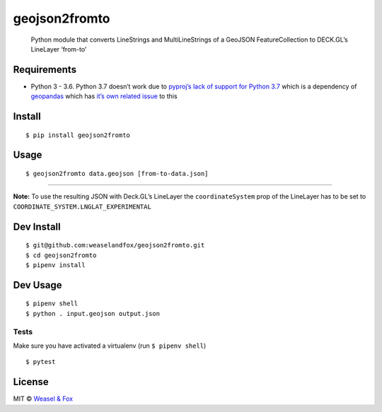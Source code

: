 geojson2fromto
==============

   Python module that converts LineStrings and MultiLineStrings of a
   GeoJSON FeatureCollection to DECK.GL’s LineLayer ‘from-to’

Requirements
------------

-  Python 3 - 3.6. Python 3.7 doesn’t work due to `pyproj’s lack of
   support for Python
   3.7 <https://github.com/jswhit/pyproj/issues/136>`__ which is a
   dependency of `geopandas <https://github.com/geopandas/geopandas>`__
   which has `it’s own related
   issue <https://github.com/geopandas/geopandas/issues/793>`__ to this

Install
-------

::

   $ pip install geojson2fromto

Usage
-----

::

   $ geojson2fromto data.geojson [from-to-data.json]

--------------

**Note:** To use the resulting JSON with Deck.GL’s LineLayer the
``coordinateSystem`` prop of the LineLayer has to be set to
``COORDINATE_SYSTEM.LNGLAT_EXPERIMENTAL``

Dev Install
-----------

::

   $ git@github.com:weaselandfox/geojson2fromto.git
   $ cd geojson2fromto
   $ pipenv install

Dev Usage
---------

::

   $ pipenv shell
   $ python . input.geojson output.json

Tests
~~~~~

Make sure you have activated a virtualenv (run ``$ pipenv shell``)

::

   $ pytest

License
-------

MIT © `Weasel & Fox <https://www.weaselandfox.com>`__

